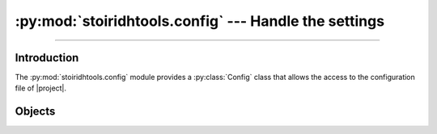 :py:mod:`stoiridhtools.config` --- Handle the settings
====================================================================================================

.. Copyright 2015-2016 Stòiridh Project.
.. This file is under the FDL licence, see LICENCE.FDL for details.

.. moduleauthor:: William McKIE <mckie.william@hotmail.co.uk>
.. sectionauthor:: William McKIE <mckie.william@hotmail.co.uk>

.. py:module:: stoiridhtools.config
   :synopsis: Handle the settings

----------------------------------------------------------------------------------------------------

Introduction
------------

The :py:mod:`stoiridhtools.config` module provides a :py:class:`Config` class that allows the access
to the configuration file of |project|.

Objects
-------

.. py:class:: Config([path=None[, loop=None]])

   Construct a :py:class:`Config` object.

   The class supports the :term:`asynchronous context manager`.

   Parameters:

   - *path*, corresponds to the absolute path where the configuration file can be found. If
     :py:obj:`None`, then the default location will be used.
   - *loop*, is an optional parameter which corresponds to a :ref:`coroutine <coroutine>` loop.

   Example::

      from stoiridhtools import Config

      config = Config('path/to/config/directory')

      async with config.open() as cfg:
         # read the 'qbs' section
         data = await cfg.read('qbs')

         # do something with the data ...

         # update the 'qbs' section with the new data
         await cfg.update('qbs', data)

   In the example above, we start to specify the path where the configuration will be saved. Then we
   :py:meth:`open` it in order to read these *data*. Each *sections* can be retrieved by calling the
   :ref:`coroutine <coroutine>` method, :py:meth:`read`. This method will return the *data*
   associated to the *section*, here the *qbs* section. If no such section exists, then
   :py:obj:`None` is returned. Otherwise, you can use these *data* and when done, you may want to
   update them. This is done with a call to the :ref:`coroutine <coroutine>` method,
   :py:meth:`update`.

   .. py:classmethod:: get_default_path

      Return the default path. If the platform is not supported, :py:obj:`None` is returned.

      On GNU/Linux, the default path will be located in the following directory::

         $HOME/.config/StoiridhProject/StoiridhTools

      On Windows, the default path will be located in the following directory::

         %APPDATA%/StoiridhProject/StoiridhTools

      Available on GNU/Linux and Windows.

   .. py:attribute:: path

      This read-only property returns the path where the configuration file is located.

      :rtype: pathlib.Path

   .. py:method:: open()

      Open and read the data from the configuration file.

      Example::

         async with config.open() as cfg:
             data = await cfg.read('qbs')

     :rtype: ~stoiridhtools.Config

   .. py:method:: read(section)

      Read the data associated to *section* and return them under the form of a :py:class:`dict`.

      If there is no section called *section* within the configuration file, then a :py:obj:`None`
      type is returned.

      :rtype: dict

   .. py:method:: update(section, data[, reset=False])

      Update the *data* associated to the corresponding *section*. If *section* doesn't exists, a
      new one is created and the *data* will be associated to this section.

      The *data* parameter must be a dictionary.

      If *reset* is :py:data:`True`, all data from the *section* will be overwritten by the new
      *data*.
